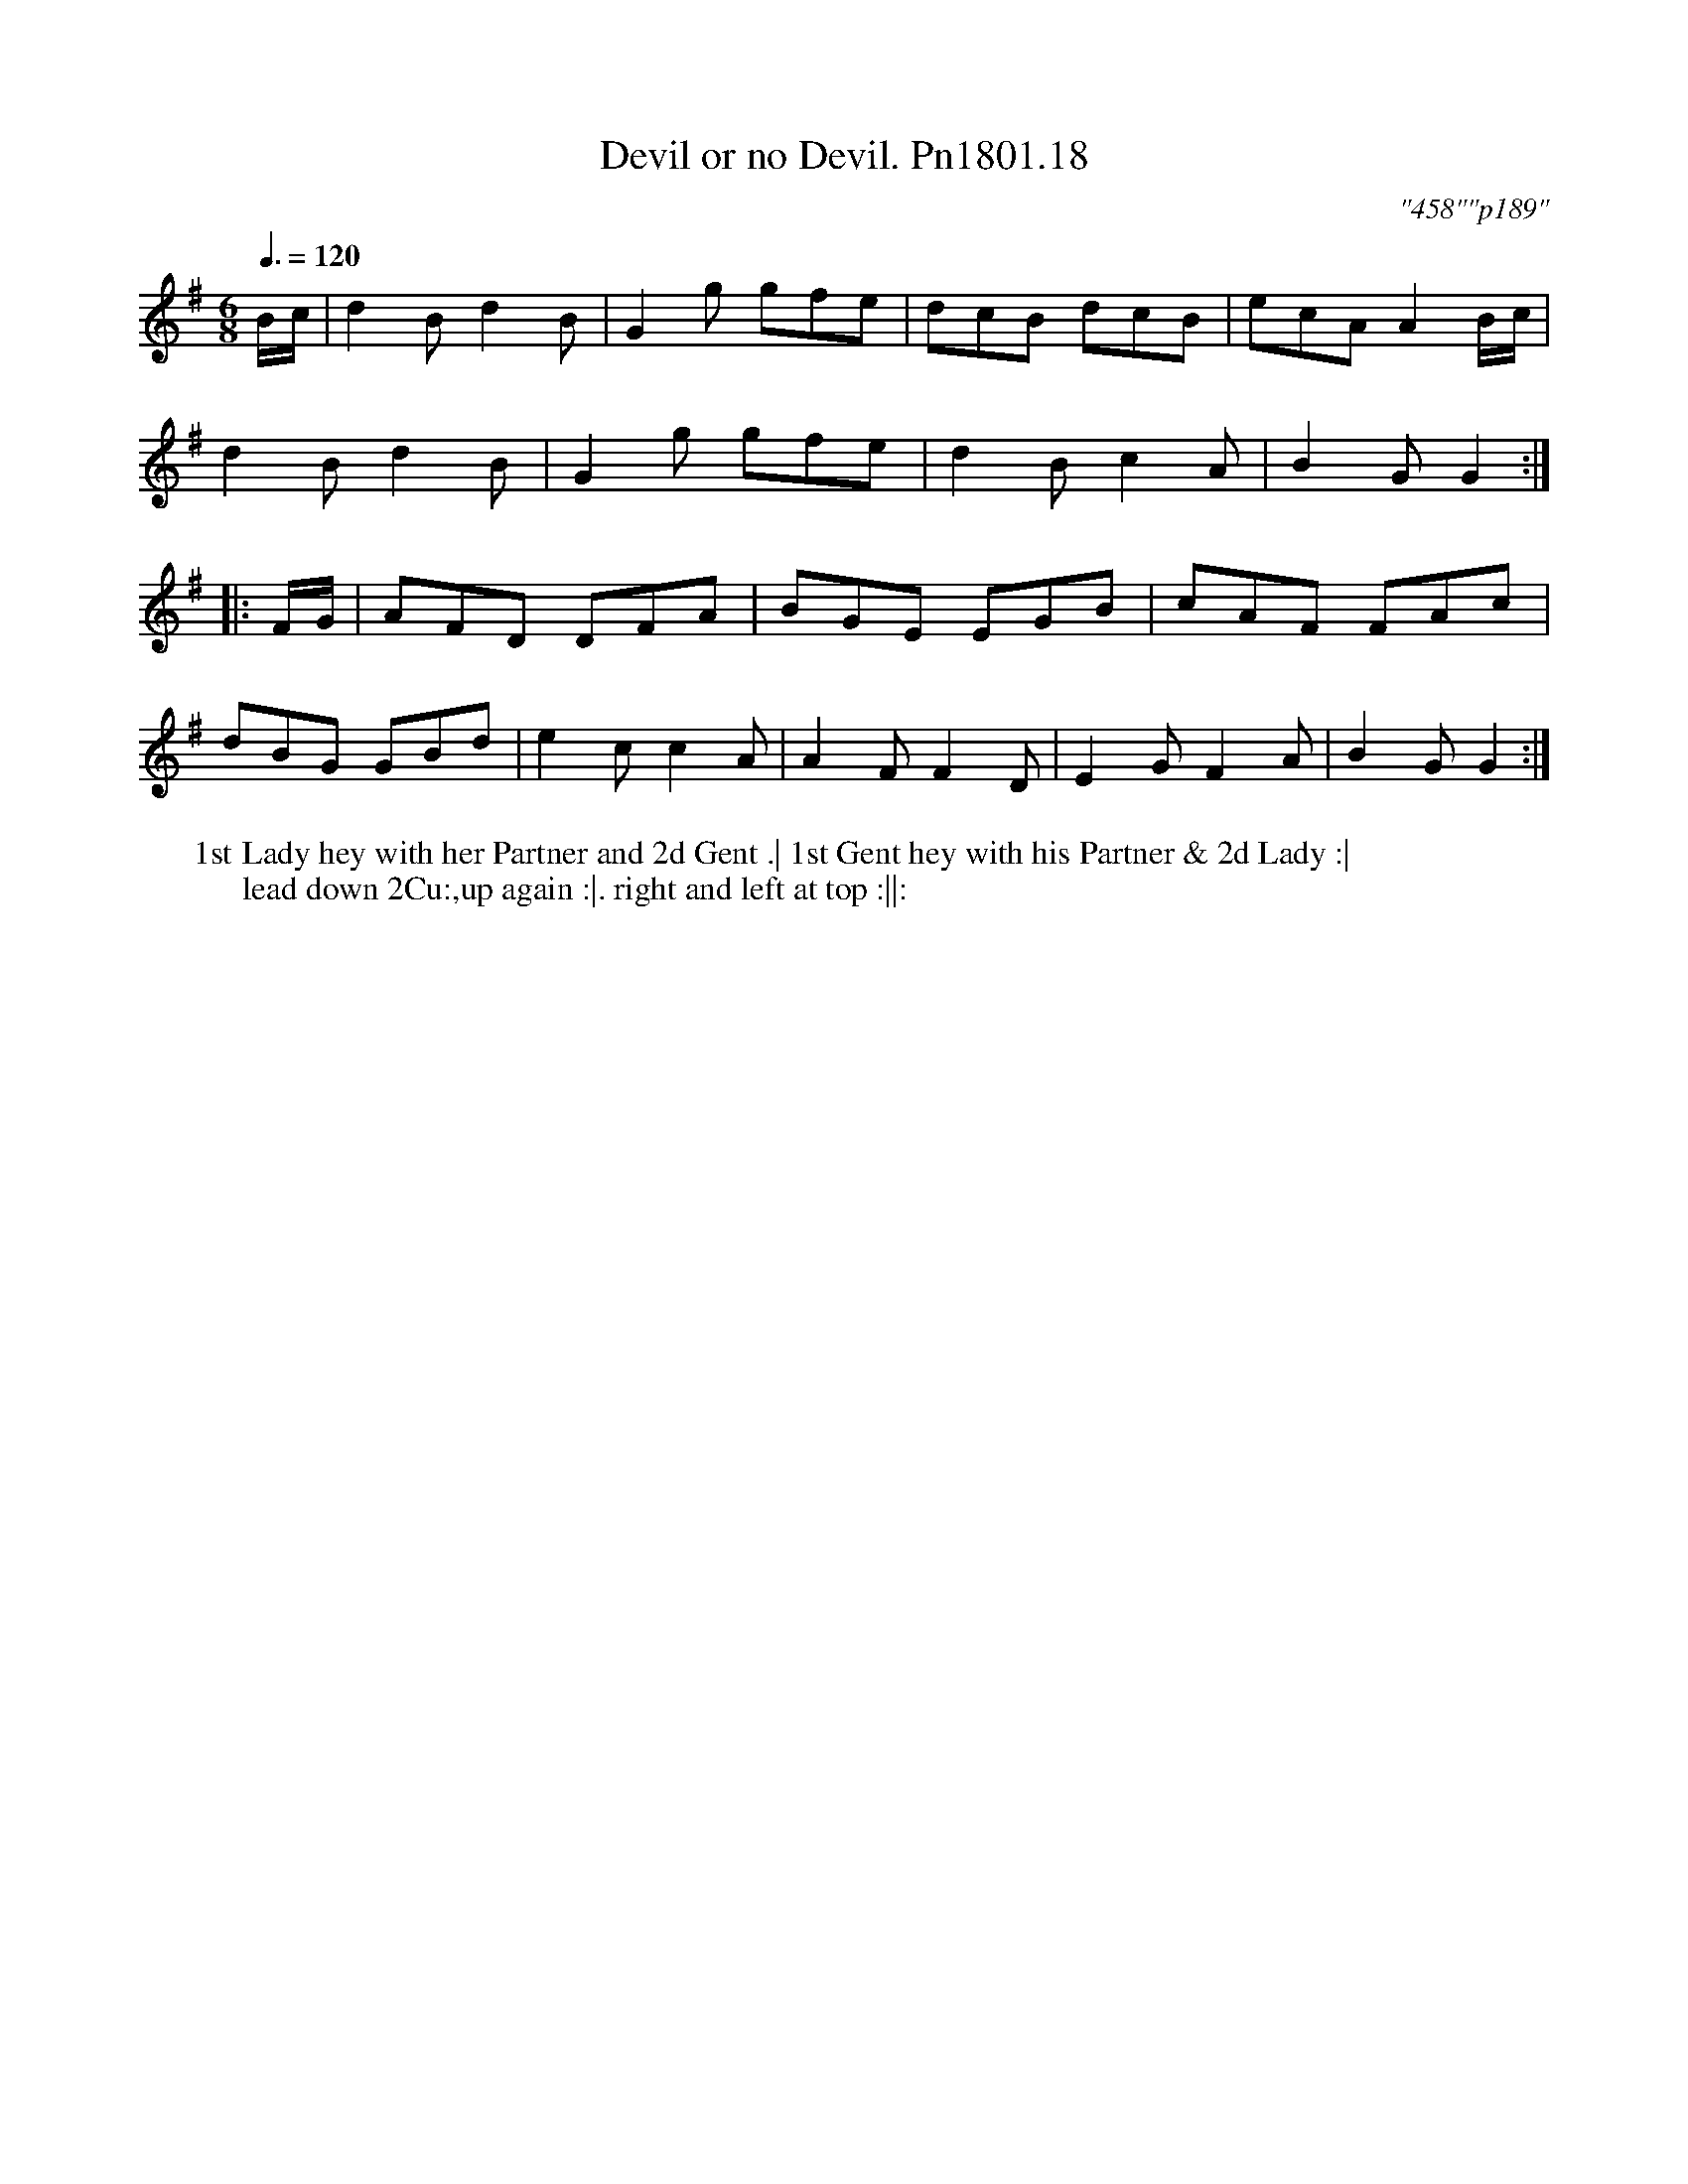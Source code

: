 X:18
T:Devil or no Devil. Pn1801.18
Q:3/8=120
M:6/8
L:1/8
C:"458""p189"
W:1st Lady hey with her Partner and 2d Gent .| 1st Gent hey with his Partner & 2d Lady :|
W:lead down 2Cu:,up again :|. right and left at top :||:
B:Preston 24 for 1801
Z:Village Music Project, John Adams, 2017
K:G
B/c/|d2B d2B|G2g gfe|dcB dcB|ecA A2B/c/|
d2B d2B|G2g gfe|d2B c2A|B2G G2:|
|:F/G/|AFD DFA| BGE EGB|cAF FAc|
dBG GBd|e2c c2A|A2F F2D|E2G F2A|B2G G2:|
